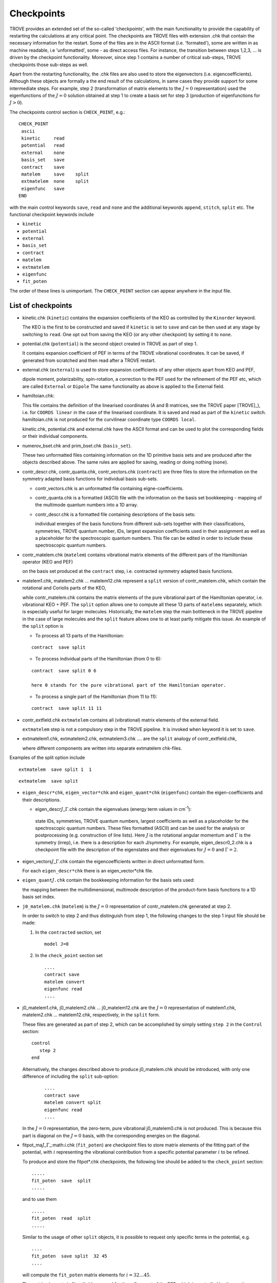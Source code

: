 Checkpoints
***********
.. _checkpoints:

TROVE provides an extended set of the so-called 'checkpoints', with the main functionality to provide the capability of restarting the calculations at any critical point. The checkpoints are TROVE files with extension .chk that contain the necessary information for the restart. Some of the files are in the ASCII format (i.e. 'formated'), some are written in as machine readable, i.e 'unformatted', some - as direct access files. For instance, the transition between steps 1,2,3, ... is driven by the checkpoint functionality. Moreover, since step 1 contains a number of critical sub-steps, TROVE checkpoints those sub-steps as well.

Apart from the restarting functionality, the .chk files are also used to store the eigenvectors (i.e. eigencoefficients). Although these objects are formally a the end result of the calculations, in same cases they provide support for some intermediate steps. For example, step 2 (transformation of matrix elements to the :math:`J=0` representation) used the eigenfunctions of the :math:`J=0` solution obtained at step 1 to create a basis set for step 3 (production of eigenfunctions for :math:`J>0`).

The checkpoints control section is ``CHECK_POINT``, e.g.:
::

     CHECK_POINT
      ascii
      kinetic     read
      potential   read
      external    none
      basis_set   save
      contract    save
      matelem     save    split
      extmatelem  none    split
      eigenfunc   save
     END


with the main control keywords ``save``, ``read`` and ``none`` and  the additional keywords ``append``, ``stitch``, ``split`` etc. The functional checkpoint keywords include

- ``kinetic``
- ``potential``
- ``external``
- ``basis_set``
- ``contract``
- ``matelem``
- ``extmatelem``
- ``eigenfunc``
- ``fit_poten``

The order of these lines is unimportant. The ``CHECK_POINT`` section can appear anywhere in the input file.



List of checkpoints
===================

- kinetic.chk (``kinetic``)  contains the expansion coefficients of the KEO as controlled by the ``Kinorder`` keyword.

  The KEO is the first to be constructed and saved if ``kinetic`` is set to ``save`` and can be then used at any stage by switching to ``read``. One opt out from saving the KEO (or any other checkpoint) by setting it to ``none``.

- potential.chk (``potential``) is the second object created in TROVE as part of step 1.

  It contains expansion coefficient of PEF in terms of the TROVE vibrational coordinates. It can be saved, if generated from scratched and then read after a TROVE restart.

- external.chk (``external``) is used to store expansion coefficients of any other objects apart from KEO and PEF,

  dipole moment, polarizability, spin-rotation, a correction to the PEF used for the refinement of the PEF etc, which are called ``External`` or ``Dipole`` The same functionality as above is applied to the External field.

- hamiltoian.chk:

  This file  contains the definition of the linearised coordinates (A and B matrices, see the TROVE paper [TROVE]_), i.e. for ``COORDS linear`` in the case of the linearised coordinate. It is saved and read as part of the ``kinetic`` switch.  hamiltoian.chk is not produced for the curvilinear coordinate type ``COORDS local``.

  kinetic.chk,  potential.chk and external.chk have the ASCII format and can be used to plot the corresponding fields or their individual components.

- numerov_bset.chk and prim_bset.chk (``basis_set``).

  These two unformatted files containing information on the 1D primitive basis sets and are produced after the objects described above. The same rules are applied for saving, reading or doing nothing (``none``).


- contr_descr.chk, contr_quanta.chk, contr_vectors.chk (``contract``) are three files to store the information on the symmetry adapted basis functions for individual basis sub-sets.

  - contr_vectors.chk is an unformatted file containing eigne-coefficients.
  - contr_quanta.chk is a formatted (ASCII) file with the information on the basis set bookkeeping - mapping of the multimode quantum numbers into a 1D array.
  - contr_descr.chk is a formatted file containing descriptions of the basis sets:

    individual energies of the basis functions from different sub-sets  together with their classifications, symmetries, TROVE quantum number, IDs, largest expansion coefficients used in their assignment as well as a placeholder for the spectroscopic quantum numbers. This file can be edited in order to include these spectroscopic quantum numbers.

- contr_matelem.chk (``matelem``) contains vibrational matrix elements  of the different pars of the Hamiltonian operator (KEO and PEF)

  on the basis set produced at the ``contract`` step, i.e. contracted symmetry adapted basis functions.

- matelem1.chk, matelem2.chk ... matelem12.chk represent a ``split`` version of contr_matelem.chk, which contain the rotational and Coriolis parts of the KEO,

  while contr_matelem.chk contains the matrix elements of the pure vibrational part of the Hamiltonian operator, i.e. vibrational KEO + PEF. The ``split`` option allows one to compute all these 13 parts of ``matelems`` separately, which is especially useful for larger molecules. Historically, the ``matelem`` step the main bottleneck in the TROVE pipeline in the case of large molecules and the ``split`` feature allows one to at least partly mitigate this issue. An example of the ``split`` option is

  - To process all 13 parts of the Hamiltonian:
  ::

   contract  save split

  - To process individual parts of the Hamiltonian (from 0 to 6):
  ::

   contract  save split 0 6

   here 0 stands for the pure vibrational part of the Hamiltonian operator.

  - To process a single part of the Hamiltonian (from 11 to 11):
  ::

     contract  save split 11 11

- contr_extfield.chk ``extmatelem`` contains all (vibrational) matrix elements of the external field.

  ``extmatelem`` step is not a compulsory step in the TROVE pipeline. It is invoked when keyword it is set to ``save``.

- extmatelem1.chk, extmatelem2.chk, extmatelem3.chk .... are the ``split`` analogy of contr_extfield.chk,

  where different components are written into separate extmatelem chk-files.


Examples of the split option include
::

     extmatelem  save split 1  1


::

     extmatelem  save split


- ``eigen_descr*chk``, ``eigen_vector*chk`` and ``eigen_quant*chk`` (``eigenfunc``) contain the  eigen-coefficients and their descriptions.

  - eigen_descr\ :math:`J`\ _\ :math:`\Gamma`\ .chk contain the eigenvalues (energy term values in cm\ :sup:`-1`\ ):

   state IDs, symmetries, TROVE quantum numbers, largest coefficients as well as a placeholder for the spectroscopic quantum numbers. These files formatted (ASCII) and can be used for the analysis or postprocessing (e.g. construction of line lists). Here :math:`J` is the rotational angular momentum and :math:`\Gamma` is the symmetry (irrep), i.e. there is a description for each J/symmetry. For example, eigen_descr0_2.chk is a checkpoint file with the description of the eigenstates and their eigenvalues for :math:`J=0` and :math:`\Gamma=2`.

- eigen_vectors\ :math:`J`\ _\ :math:`\Gamma`\ .chk contain the eigencoefficients written in direct unformatted form.

  For each ``eigen_descr*chk`` there is an eigen_vector*chk file.


- ``eigen_quant``\ :math:`J`\ ``.chk`` contain the bookkeeping information for the basis sets used:

  the mapping between the multidimensional, multimode description of the product-form basis functions to a 1D basis set index.


- ``j0_matelem.chk`` (``matelem``) is the :math:`J=0` representation of contr_matelem.chk generated at step 2.

  In order to switch to step 2 and thus distinguish from step 1, the following changes to the step 1 input file should be made:

  1. In the ``contracted`` section, set
     ::

      model J=0


  2. In the ``check_point`` section set
     ::

        ....
        contract save
        matelem convert
        eigenfunc read
        ....


- j0_matelem1.chk, j0_matelem2.chk ... j0_matelem12.chk are the  :math:`J=0` representation of matelem1.chk, matelem2.chk ... matelem12.chk, respectively, in the ``split`` form.

  These files are generated as part of step 2, which can be accomplished by simply setting ``step 2`` in the ``Control`` section:
  ::

      control
         step 2
      end

  Alternatively, the changes described above to produce j0_matelem.chk should be introduced, with only one difference of including the ``split`` sub-option:

     ::

        ....
        contract save
        matelem convert split
        eigenfunc read
        ....

  In the :math:`J=0` representation, the zero-term, pure vibrational j0_matelem0.chk is not produced. This is because this part is diagonal on the  :math:`J=0` basis, with the corresponding energies on the diagonal.



- fitpot_ma\ :math:`J`\ _\ :math:`\Gamma`\ _:math:`i`\.chk (``fit_poten``) are checkpoint files to store matrix elements of the fitting part of the potential, with :math:`i` representing the vibrational contribution from a specific potential parameter :math:`i` to be refined.

  To produce and store the fitpot*.chk checkpoints, the following line should be added to the ``check_point`` section:
  ::

      .....
      fit_poten  save  split
      .....

  and to use them
  ::

      .....
      fit_poten  read  split
      .....



  Similar to the usage of other ``split`` objects, it is possible to request only specific terms in the potential, e.g.
  ::

      ....
      fit_poten  save split  32 45
      ....

  will compute the ``fit_poten`` matrix elements for :math:`i=32\ldots 45`.

  The matrix elements in fitpot*.chk are used for the refinement of the PEF, which is controlled by the section ``FITTING``, see Chapter "Refine". This section contains keywords for selection of fitpot*.chk, namely   ``J-LIST`` and ``symmetries`` specifying the values of :math:`J` and symmetries :math:`\Gamma`, respectively (both are integer) to be processed. For example:
  ::

       FITTING
       J-LIST   0 1 2
       Symmetries  2 3 5 6
       .....

  will process the fit (``fit_poten`` matrix elements) for  :math`J=0,1,2` and :math:`\Gamma = 2,3,5,6`.



"Fingerprints"
==============

In order to help prevent using wrong checkpoints from different project, the ``descr`` checkpoint files (contr_descr.chk, eigen_descr*_*.chk and j0eigen_descr_*.chk) contain a "fingerprint" section at the very beginning of these formatted (ASCII) files.

Here is an example of the top part of a file eigen_descr0_3.chk from an H\ :sub:`2`\ S project:
::

       Start Fingerprints
             0      3      3      4     38000.0     38000.0  <= PTorder, Nmodes, Natoms,  Npolyads, enercut
               0.01000000        0.01000000        0.01000000  <= dstep
              31.97207070        1.00782505        1.00782505  <= masses
               1.33590070        1.33590070        1.61034345  <= equilibrium
       LINEAR     R-RHO      C2V(M)     XY2
       BASIS:   i  type     coord_kinet coord_poten model dim species class range dvrpoints res_coeffs npoints borders periodic period
              0   <- Jrot, rotational angular momentum
                0 JKTAU      xxxxxx     xxxxxx      1000   1D    0      0    0   0     0.0          0     0.000    0.000     F  0 xxxxxx            0    F    F    T
                1 NUMEROV    LINEAR     MORSE       1000   1D    1      1    0   4     1.0        600    -0.500    1.400     F  0 NUMEROV-PO        5    F    F    T
                2 NUMEROV    LINEAR     MORSE       1000   1D    1      1    0   4     1.0        600    -0.500    1.400     F  0 NUMEROV-PO        5    F    F    T
                3 NUMEROV    LINEAR     LINEAR      1000   1D    2      2    0   4     1.0       4000     0.070    2.618     F  0 NUMEROV-PO        5    F    F    T
       End Fingerprints
       Start Quantum numbers and energies
              4 <== Contracted polyad number
              .........
              .........
       End Quantum numbers and energies


This information is automatically degenerated using some key parameters from the input project in question, such as atomic masses, number of atoms, maximal polyad, frame, coordinates type, symmetry and a detailed description of the basis set. When such a checkpoint is read by TROVE, the fingerprint is compared against the corresponding parameters of the current project. TROVE will stop and report in case of any differences found.

These ``descr`` files end with an "End ..." section, which is also used to check if all the information required has been read correctly.


Similar preventive check are used in unformatted files as well, which also start with a section "Start ... " and end with a section "End...". These are useful to catch files that are too short or long for a given project.


Structure of the description checkpoints
========================================

``contr_descr.chk``
-------------------

contr_descr.chk contains the energies and quantum numbers of the contracted basis states. It has the following structure

   1. "Fingerprint" section, for example
   ::

    Start Fingerprints
          0      3      3      4     38000.0     38000.0  <= PTorder, Nmodes, Natoms,  Npolyads, enercut
            0.01000000        0.01000000        0.01000000  <= dstep
           31.97207070        1.00782505        1.00782505  <= masses
            1.33590070        1.33590070        1.61034345  <= equilbrium
    LINEAR     R-RHO      C2V(M)     XY2
    BASIS:   i  type     coord_kinet coord_poten model dim species class range dvrpoints res_coeffs npoints borders periodic period
           0   <- Jrot, rotational angular momentum
             0 JKTAU      xxxxxx     xxxxxx      1000   1D    0      0    0   0     0.0          0     0.000    0.000     F  0 xxxxxx            0    F    F    T
             1 NUMEROV    LINEAR     MORSE       1000   1D    1      1    0   4     1.0        600    -0.500    1.400     F  0 NUMEROV-PO        5    F    F    T
             2 NUMEROV    LINEAR     MORSE       1000   1D    1      1    0   4     1.0        600    -0.500    1.400     F  0 NUMEROV-PO        5    F    F    T
             3 NUMEROV    LINEAR     LINEAR      1000   1D    2      2    0   4     1.0       4000     0.070    2.618     F  0 NUMEROV-PO        5    F    F    T
    End Fingerprints

   2. Sub-class 1
   ::

        Class #       1
                    15            15  <-  number of roots and dimension of basis
              1   1       1   1   3631.457962557468   0   0   0   0     0   0   0   0         0.99650855
              2   1       2   1   6237.793846833698   0   1   0   0     0   1   0   0        -0.70449312
              3   4       3   1   6920.808287732269   0   0   1   0     0   1   0   0        -0.69933488
              4   1       4   1   8799.405574657818   0   1   1   0     0   2   0   0        -0.66971512
              5   4       5   1   9424.198345933781   0   0   2   0     0   2   0   0        -0.69495690
              6   1       6   1  10131.498717237881   0   1   1   0     0   2   0   0         0.72224834
              7   1       7   1  11335.796189988198   0   2   1   0     0   3   0   0        -0.57998640
              8   4       8   1  11965.585881042278   0   0   3   0     0   3   0   0         0.62572431


   2. Sub-class 2
   ::

       Class #       2
                    5             5  <-  number of roots and dimension of basis
            16   1       1   1   3676.343781669158   0   0   0   0     0   0   0   0         0.99914576
            17   1       2   1   4863.062238559608   0   0   0   1     0   0   0   1        -0.99741510
            18   1       3   1   6044.794034517188   0   0   0   2     0   0   0   2        -0.99558857
            19   1       4   1   7223.358797674692   0   0   0   3     0   0   0   3        -0.99426327
            20   1       5   1   8404.773619941834   0   0   0   4     0   0   0   4         0.99669840

etc. Here the TROVE ``sub-class`` stands for a symmetry independent sub-set.


The structure of the columns is as follows:
::

              -- ------ ---- ---- ------------------ --- ---- --- ---- --- ---- --- ------ -------------
              1   2       3   4          5            6   7   8   9    10   11 12   13          14
              -- ------ ---- ---- ------------------ --- ---- --- ---- --- ---- --- ------ -------------
              n   Sym     m   deg     Energy (cm-1)   k   v1  v2  v3    K   n1  n2  n3          C_i
              -- ------ ---- ---- ------------------ --- ---- --- ---- --- ---- --- ------ -------------
              1   1       1   1   3631.457962557468   0   0   0   0     0   0   0   0         0.99650855
              2   1       2   1   6237.793846833698   0   1   0   0     0   1   0   0        -0.70449312
              3   4       3   1   6920.808287732269   0   0   1   0     0   1   0   0        -0.69933488
              4   1       4   1   8799.405574657818   0   1   1   0     0   2   0   0        -0.66971512
              5   4       5   1   9424.198345933781   0   0   2   0     0   2   0   0        -0.69495690




where

  - Col 1: ``n`` is the counting number of the state including degeneracies;
  - Col 2: ``Sym`` is the irrep of this state;
  - Col 3: ``m`` is  the running number of the energy, excluding degeneracies.
  - Col 4: ``deg`` is  a degenerate component (e.g. :math:`E_a = `\  ``1`` and  :math:`E_b =`\  ``2`` for a 2D irrep of C\ :sub:`3v`\ ).
  - Col 5: ``Energy`` term value of a state from the given sub-class.
  - Col 6: ``k`` is a rotational index (typically it is zero in contr_descr.chk).
  - Cols 7-9: ``v1``, ``v2``, ``v3`` are the TROVE (local mode) vibrational quantum numbers.
  - Col 10-13: ``K, n1, n2, n3`` are placeholder for the user-defined quantum numbers to be propagated to the final rovibrational eigenstates.
  - Col 14: ``C_i`` is the corresponding largest coefficient used in the assignment.



``eigen_descr*_*.chk``
----------------------

The eigenvector igen_descr\ :math:`J`\ _\ :math:`\Gamma`\ .chk are used to store information on the ro-vibrational states. Here :math:`J`  and \ :math:`\Gamma` are the rotational angular momentum and the symmetry, respectively.



   1. "Fingerprint" section, for example:
   ::


       Start Fingerprints
              0      3      3      4     38000.0     38000.0  <= PTorder, Nmodes, Natoms,  Npolyads, enercut
               0.01000000        0.01000000        0.01000000  <= dstep
              31.97207070        1.00782505        1.00782505  <= masses
               1.33590070        1.33590070        1.61034345  <= equilbrium
       LINEAR     R-RHO      C2V(M)     XY2
       BASIS:   i  type     coord_kinet coord_poten model dim species class range dvrpoints res_coeffs npoints borders periodic period
              0   <- Jrot, rotational angular momentum
                0 JKTAU      xxxxxx     xxxxxx      1000   1D    0      0    0   0     0.0          0     0.000    0.000     F  0 xxxxxx            0    F    F    T
                1 NUMEROV    LINEAR     MORSE       1000   1D    1      1    0   4     1.0        600    -0.500    1.400     F  0 NUMEROV-PO        5    F    F    T
                2 NUMEROV    LINEAR     MORSE       1000   1D    1      1    0   4     1.0        600    -0.500    1.400     F  0 NUMEROV-PO        5    F    F    T
                3 NUMEROV    LINEAR     LINEAR      1000   1D    2      2    0   4     1.0       4000     0.070    2.618     F  0 NUMEROV-PO        5    F    F    T
       End Fingerprints



     2.  "Quantum numbers and energies" section,  Energy term values and description of the ro-vibrational states:
     ::

       Start Quantum numbers and energies
              4 <== Contracted polyad number
       Class #       1
                   22            22  <-  number of roots and dimension of basis
              1       1       1       1   3627.658022299023       0   0   0   0       1   1   1   1       0   0   0   0         0.99958266      1      1
              2       1       2       1   4800.325667905056       0   0   0   1       2   1   1   1       0   0   0   1        -0.99819947      1      2
              3       1       3       1   5962.955540973960       0   0   0   2       3   1   1   1       0   0   0   2         0.99055229      1      3
              4       1       4       1   6236.371962631670       0   1   0   0       6   1   1   1       0   1   0   0         0.99283316      2      1
              5       1       5       1   7130.700436920808       0   0   0   3       4   1   1   1       0   0   0   3         0.97608301      1      4
              6       1       6       1   7393.117966742439       0   1   0   1       7   1   1   1       0   1   0   1         0.97535336      2      2
              ......
              ......
       End Quantum numbers and energies


The meaning of the state columns is as follows:
::


      ---- ------- ------- ------ -------------------- ----- --- --- ----- ----- --- --- ----- ----- --- --- ------ ---------------- ----- ------
      1       2       3       4         5                 6   7   8  9       10   11  12 13      14   15 16   17           18         19     20
      ---- ------- ------- ------ -------------------- ----- --- --- ----- ----- --- --- ----- ----- --- --- ---- - ---------------- ----- ------
      n      Sym     m       deg   Energy (cm-1)          k  v1  v2  v3      imax s0  s1 s2       K   n1  n2  n3           C_i       ivib1  ivib2
      ---- ------- ------- ------ -------------------- ----- --- --- ----- ----- --- --- ----- ----- --- --- ---- ------------------ ----- ------
      1       1       1       1   3627.658022299023       0   0   0   0       1   1   1   1       0   0   0   0         0.99958266      1      1
      2       1       2       1   4800.325667905056       0   0   0   1       2   1   1   1       0   0   0   1        -0.99819947      1      2
      3       1       3       1   5962.955540973960       0   0   0   2       3   1   1   1       0   0   0   2         0.99055229      1      3
      .................


Here


  - Col 1: ``n`` is the counting number of the state including degeneracies;
  - Col 2: ``Sym`` is the irrep of this state;
  - Col 3: ``m`` is  the running number of the energy, excluding degeneracies.
  - Col 4: ``deg`` is  a degenerate component (e.g. :math:`E_a =`\   ``1`` and  :math:`E_b =``\   ``2`` for a 2D irrep of C\ :sub:`3v`\ ).
  - Col 5: ``Energy`` term value (cm-1).
  - Col 6: ``k`` is a rotational index.
  - Cols 7-9: ``v1``, ``v2``, ``v3`` are the TROVE (local mode) vibrational quantum numbers.
  - Col 10: ``imax`` is the position index of the largest coefficient in the basis vector.
  - Col 11: ``s0`` is the symmetry of the rotational basis set contribution for the term with the largest eigen-coefficient.
  - Col 12-13: ``s1`` and ``s2`` are symmetries of the vibrational contribution for each sub-space.
  - Col 14-17: ``K, n1, n2, n3`` are placeholder for the user-defined quantum numbers to be propagated to the final rovibrational eigenstates.
  - Col 18: ``C_i`` is the corresponding largest coefficient used in the assignment.
  - Col 19-20: ``ivib1``, ``ivib2`` are counting indices of sub-classes in the representation of direct products of the symmetry adapted 'contracted' basis set.



``j0eigen_descr*_*.chk``
------------------------


The eigenvector j0eigen_descr\ :math:`J`\ _\ :math:`\Gamma`\ .chk are used to store information on the ro-vibrational states in the :math:`J=0` representation. Here :math:`J`  and \ :math:`\Gamma` are the rotational angular momentum and the symmetry, respectively. The general structure of the 'j0eigen_descr' checkpoint files is the same as for 'eigen_descr, a fingerprint section is followed by the description section with "Quantum numbers and energies". The latter in ``j0eigen_descr*_*.chk``  section is only slightly different from that from ``eigen_descr*_*.chk``. The :math:`J=0` representation contains a single one-sub class with full vibrational (:math:`J=0`\ ) basis functions.


Potential, Kinetic and External (dipole) checkpoints
====================================================

As part of the recently introduced new form ``ascii``, the three fields Potential, Kinetic and External, once produced are stored (checkpointed) in three separate files through their expansion coefficient.

In TROVE, a generic field :math:`f(\xi)` assumed the following the following compact multi-index representation for a Taylor-type expansion of order :math:`N`:

.. math::
       :label: e-L[l]-form
     
     \begin{split}
       & \lefteqn{f(\xi) \approx  \sum_{L=0}^N \sum_{L[{\bf l}]} f_{L[{\bf l}]} (\xi)^{L[{\bf l}]}} \\ 
       & \equiv 
       \sum_{L=0}^N  \sum_{l_1=0}^{L}\sum_{l_2=0}^{(L-l_1)} \sum_{l_3=0}^{(L-l_1-l_2)} \\
          \sum_{l_{M-1}=0}^{(L-l_1-l_2-\ldots l_{M-2})}
         f_{ l_1 l_2 l_3 \ldots l_{M} }^{L} \prod_{i} \xi_{i}^{l_{i}} ,
     \end{split}


where :math:`L[{\bf l}]` is a set of :math:`\{L,l_1,l_2,l_3,\ldots,l_M\}` constrained with :math:`l_1+l_2+l_3+\cdots l_M=L` and  :math:`M=3N-6`. For each set of :math:`\{L, l_1,l_2,\ldots l_{M} \}`, the index :math:`l_{M}` given in this equation is redundant and set to 

.. math:: 

    l_M = L-l_1-l_2-\ldots-l_{M-1}.
    
    
The  expansion terms in Eq. :eq:`e-L[l]-form` are arranged according to their total power :math:`L`, which defines the perturbation orders :math:`O(\epsilon^L)` in the expansion of the KEO assuming that each  :math:`\xi_\lambda` is a small displacement from equilibrium of some order of magnitude :math:`\sim O(\epsilon)`.


PEF expansion
-------------

Rigid reference configuration
-----------------------------

Let us a consider an example of an XY\ :sub:`2` molecule with a PEF given by a typical Taylor-type expansion around a rigid configuration (equilibrium):

.. math:: 

    V(r_1,r_2,\alpha) = \sum_{i,j,k} f_{i,j,k} y_1^i y_2^j y_3^K
    
where 

.. math:: 

       \begin{split}
          y_1 & 1-e^{-a \Delta r_1} \\
          y_2 & 1-e^{-a \Delta r_2} \\
          y_3  & \Delta \alpha
       \end{split}

We now organise this expansion in the form Eq. :eq:`e-L[l]-form` and present to the second order:

.. math ::

      \begin{split}
         V(r_1,r_2,\alpha) &= f_{000}^{(0)} + \\
           & f_{001}^{(1)} y_3 + f_{010}^{(1)} y_2 + f_{100}^{(1)} y_1   \\
           & f_{002}^{(1)} y_3^2 + f_{011}^{(2)} y_2 y_3 + f_{101}^{(2)} y_1 y_3 +   \\
           & f_{020}^{(1)} y_2^2 + f_{110}^{(2)} y_1 y_2 + f_{200}^{(2)} y_1^2  
      \end{split}
         
.. note:: The expansion terms are arranged by (1) the total order :math:`L=i+j+k` and then by the increasing powers of :math:`y_1` for a given :math:`L`. 

We now map parameter :math:`f_{ijk}^{(L)}` to a 1D array :math:`f[n]` with a single index :math:`n=1,n_{\rm max}` with 
the total number of polynomial coefficients of 

.. math:: 
       :label: e-n-max
  
       n_{\rm max} = \frac{(N+1) (N+2) \ldots (N+M)}{M!}

where :math:`M` is the number of the internal (expansion) degrees of freedom. 

The mapping in our case is organised as follows:

+--------------+-----------+------------+------------+
|  :math:`n`   | :math:`i` |  :math:`j` |  :math:`k` |   
+--------------+-----------+------------+------------+
|      1       |     0     |      0     |     0      |
+--------------+-----------+------------+------------+
|      2       |     0     |      0     |     1      |
+--------------+-----------+------------+------------+
|      3       |     0     |      1     |     0      |
+--------------+-----------+------------+------------+
|      4       |     1     |      0     |     0      |
+--------------+-----------+------------+------------+
|      5       |     0     |      0     |     2      |
+--------------+-----------+------------+------------+
|      6       |     0     |      1     |     1      |
+--------------+-----------+------------+------------+
|      7       |     1     |      0     |     1      |
+--------------+-----------+------------+------------+
|      8       |     0     |      2     |     0      |
+--------------+-----------+------------+------------+
|      9       |     1     |      1     |     0      |
+--------------+-----------+------------+------------+
|      10      |     2     |      0     |     0      |
+--------------+-----------+------------+------------+


Non-rigid reference configuration
---------------------------------

For a non-rigid reference expansion  case, a PEF expansion is given by 

.. math::

    V(r_1,r_2,\alpha) = \sum_{i,j,k} f_{i,j}(y_3) y_1^i y_2^j

around each value of :math:`\alpha` and :math:`f_{i,j}(y_3)` are now expansion 1D functions. 


.. note:: Remember that the non-rigid coordinate corresponds always to the last mode, in this case :math:`y_3 = \alpha`. 

The TROVE-form expansion to the second order is now given on a grid of :math:`\alpha_k = [\alpha_{\rm min} \ldots \alpha_{\rm max}]`:

.. math ::

      \begin{split}
         V(r_1,r_2,\alpha_k) &= f_{00}^{(0)} + \\
           &  f_{01}^{(1)}(\alpha_k) y_2 + f_{10}^{(1)}(\alpha_k) y_1   \\
           &  f_{02}^{(2)}(\alpha_k) y_2^2 + f_{11}^{(2)}(\alpha_k) y_1 y_2 + f_{20}^{(2)}(\alpha_k) y_1^2
      \end{split}

The mapping 3D-to-1D is now as follows


+--------------+-----------+------------+------------+
|  :math:`n`   | :math:`i` |  :math:`j` |  :math:`k` |
+--------------+-----------+------------+------------+
|      1       |     0     |      0     |     0      |
+--------------+-----------+------------+------------+
|      1       |     0     |      0     |     1      |
+--------------+-----------+------------+------------+
|      1       |     0     |      0     |     2      |
+--------------+-----------+------------+------------+
|      1       |     0     |      0     |     3      |
+--------------+-----------+------------+------------+
|     ...      |    ...    |     ...    |    ...     |
+--------------+-----------+------------+------------+
|      2       |     0     |      1     |     0      |
+--------------+-----------+------------+------------+
|      2       |     0     |      1     |     1      |
+--------------+-----------+------------+------------+
|      2       |     0     |      1     |     2      |
+--------------+-----------+------------+------------+
|      2       |     0     |      1     |     3      |
+--------------+-----------+------------+------------+
|     ...      |    ...    |     ...    |    ...     |
+--------------+-----------+------------+------------+
|      3       |     1     |      0     |     0      |
+--------------+-----------+------------+------------+
|      3       |     1     |      0     |     1      |
+--------------+-----------+------------+------------+
|      3       |     1     |      0     |     2      |
+--------------+-----------+------------+------------+
|      3       |     1     |      0     |     3      |
+--------------+-----------+------------+------------+
|     ...      |    ...    |     ...    |    ...     |
+--------------+-----------+------------+------------+

where :math:`k=0\ldots N_{\rm points}`. 

This structure of the mapping is used in TROVE for any arbitrary system  of general dimension and also used in the fields' checkpoints. 

potential.chk
-------------

The checkpoint file ``potential.chk`` containing the expansion parameters :math:`f_{n}(\alpha_k)` has three sections: 

- header with a defining the dimensionality. 
- main body with the expansion values and indexes 
- footer with a checkpoint "signature"

Header
^^^^^^

A typical ``potential.chk``  header has the following form:
::
     
        0        2       10          <- Npoints,Norder,Ncoeff
        
with three integer parameters:

- :math:`N_{\rm points}` defining the size of the grid of the non-rigid mode (0 for the rigid configuration).
- :math:`N_{\rm order}`  is the maximal expansion order.
- :math:`N_{\rm coeff}` is the total number of the expansion coefficients (the non-rigid mode excluded) as in Eq. :eq:`e-n-max`. 

The field ``<- Npoints,Norder,Ncoeff`` is a comment, completely ignored by the TROVE read. 

Main body
^^^^^^^^^

For the example of a 2nd order expansion, the body of ``potential.chk`` has the following structure:
::
    
         1        0  0.1204141314001783E-03
         2        0  0.2530099244534204E+01
         3        0  0.7599034116321027E+01
         4        0  0.7599034116321026E+01
         5        0  0.1909437919650396E+05
         6        0 -0.2632308040173431E+04
         7        0  0.3714665204913049E+05
         8        0 -0.2632308040173436E+04
         9        0 -0.3464213699036532E+03
        10        0  0.3714665204913049E+05
   
Where 

- col 1: the 1D expansion index :math:`n`;
- col 2: the non-rigid expansion index :max:`k = 0\ldots N_{\rm points}` (:math:`N_{\rm points} = 0` for the `Rigid` case);
- col 3: the value of the expansion parameter :math:`f_{n}(\alpha_k)`. 

.. note:: The format is not sensitive to the exact position of the columns the exact format of the values in the last column with spaces as separators between then.  The order of the column however is important, but the order of the rows is not!

Footer
^^^^^^

The footer of ``potential.chk`` (and of other fields) is used to (i) indicate the end of the main body part and (ii) for a general control of the correctness of the file structure. It also reports the value of the coefficient threshold :math:`f_{\rm min}` used to prune the potential expansion from parameters wit very small values. It has the following generic format: 
::
    
       987654321     0 0.00000000000E+00 <- End
      0.10000000E-23      <- sparse threshold used
     End of potential
   
Here:

- ``987654321`` is a signature card indicate the end of the main body section. The values in columns 2 and 3 are dummy and only used to maintain the structure when reading ``potential.chk`` line-by-line. 
- 0.10000000E-23: the coefficient threshold value :math:`f_{\rm min}`
- ``End of potential`` is an obligatory (case sensitive) signature at the end of the file. It is used to check the correctness of the input. 

The input fields ``<- End`` and ``<- sparse threshold used`` are ignored by the TROVE read and only for clarity. 






kinetic.chk
============

